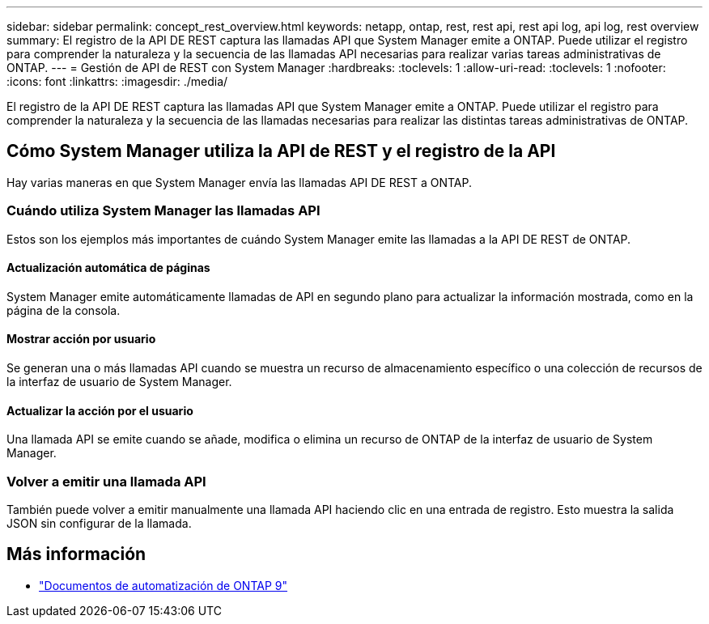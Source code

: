---
sidebar: sidebar 
permalink: concept_rest_overview.html 
keywords: netapp, ontap, rest, rest api, rest api log, api log, rest overview 
summary: El registro de la API DE REST captura las llamadas API que System Manager emite a ONTAP. Puede utilizar el registro para comprender la naturaleza y la secuencia de las llamadas API necesarias para realizar varias tareas administrativas de ONTAP. 
---
= Gestión de API de REST con System Manager
:hardbreaks:
:toclevels: 1
:allow-uri-read: 
:toclevels: 1
:nofooter: 
:icons: font
:linkattrs: 
:imagesdir: ./media/


[role="lead"]
El registro de la API DE REST captura las llamadas API que System Manager emite a ONTAP. Puede utilizar el registro para comprender la naturaleza y la secuencia de las llamadas necesarias para realizar las distintas tareas administrativas de ONTAP.



== Cómo System Manager utiliza la API de REST y el registro de la API

Hay varias maneras en que System Manager envía las llamadas API DE REST a ONTAP.



=== Cuándo utiliza System Manager las llamadas API

Estos son los ejemplos más importantes de cuándo System Manager emite las llamadas a la API DE REST de ONTAP.



==== Actualización automática de páginas

System Manager emite automáticamente llamadas de API en segundo plano para actualizar la información mostrada, como en la página de la consola.



==== Mostrar acción por usuario

Se generan una o más llamadas API cuando se muestra un recurso de almacenamiento específico o una colección de recursos de la interfaz de usuario de System Manager.



==== Actualizar la acción por el usuario

Una llamada API se emite cuando se añade, modifica o elimina un recurso de ONTAP de la interfaz de usuario de System Manager.



=== Volver a emitir una llamada API

También puede volver a emitir manualmente una llamada API haciendo clic en una entrada de registro. Esto muestra la salida JSON sin configurar de la llamada.



== Más información

* link:https://docs.netapp.com/us-en/ontap-automation/["Documentos de automatización de ONTAP 9"^]

